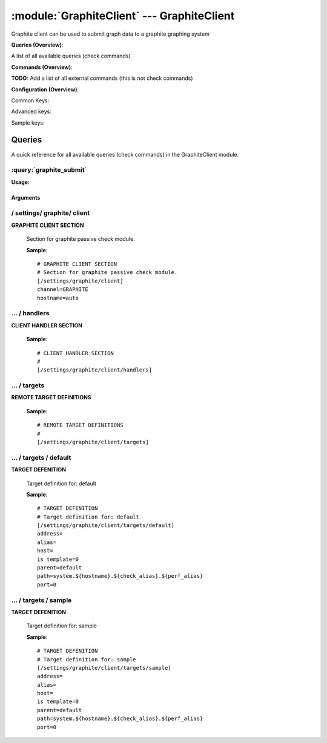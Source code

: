 .. default-domain:: nscp

.. module:: GraphiteClient
    :synopsis: Graphite client can be used to submit graph data to a graphite graphing system

===========================================
:module:`GraphiteClient` --- GraphiteClient
===========================================
Graphite client can be used to submit graph data to a graphite graphing system

**Queries (Overview)**:

A list of all available queries (check commands)

.. csv-table:: 
    :class: contentstable 
    :delim: | 
    :header: "Command", "Description"

    :query:`graphite_submit` | Submit data to a graphite server.




**Commands (Overview)**: 

**TODO:** Add a list of all external commands (this is not check commands)

**Configuration (Overview)**:


Common Keys:

.. csv-table:: 
    :class: contentstable 
    :delim: | 
    :header: "Path / Section", "Key", "Description"

    :confpath:`/settings/graphite/client` | :confkey:`~/settings/graphite/client.channel` | CHANNEL
    :confpath:`/settings/graphite/client` | :confkey:`~/settings/graphite/client.hostname` | HOSTNAME
    :confpath:`/settings/graphite/client/targets/default` | :confkey:`~/settings/graphite/client/targets/default.address` | TARGET ADDRESS
    :confpath:`/settings/graphite/client/targets/default` | :confkey:`~/settings/graphite/client/targets/default.path` | PATH FOR VALUES

Advanced keys:

.. csv-table:: 
    :class: contentstable 
    :delim: | 
    :header: "Path / Section", "Key", "Default Value", "Description"

    :confpath:`/settings/graphite/client/targets/default` | :confkey:`~/settings/graphite/client/targets/default.alias` | ALIAS
    :confpath:`/settings/graphite/client/targets/default` | :confkey:`~/settings/graphite/client/targets/default.host` | TARGET HOST
    :confpath:`/settings/graphite/client/targets/default` | :confkey:`~/settings/graphite/client/targets/default.is template` | IS TEMPLATE
    :confpath:`/settings/graphite/client/targets/default` | :confkey:`~/settings/graphite/client/targets/default.parent` | PARENT
    :confpath:`/settings/graphite/client/targets/default` | :confkey:`~/settings/graphite/client/targets/default.port` | TARGET PORT

Sample keys:

.. csv-table:: 
    :class: contentstable 
    :delim: | 
    :header: "Path / Section", "Key", "Default Value", "Description"

    :confpath:`/settings/graphite/client/targets/sample` | :confkey:`~/settings/graphite/client/targets/sample.address` | TARGET ADDRESS
    :confpath:`/settings/graphite/client/targets/sample` | :confkey:`~/settings/graphite/client/targets/sample.alias` | ALIAS
    :confpath:`/settings/graphite/client/targets/sample` | :confkey:`~/settings/graphite/client/targets/sample.host` | TARGET HOST
    :confpath:`/settings/graphite/client/targets/sample` | :confkey:`~/settings/graphite/client/targets/sample.is template` | IS TEMPLATE
    :confpath:`/settings/graphite/client/targets/sample` | :confkey:`~/settings/graphite/client/targets/sample.parent` | PARENT
    :confpath:`/settings/graphite/client/targets/sample` | :confkey:`~/settings/graphite/client/targets/sample.path` | PATH FOR VALUES
    :confpath:`/settings/graphite/client/targets/sample` | :confkey:`~/settings/graphite/client/targets/sample.port` | TARGET PORT


Queries
=======
A quick reference for all available queries (check commands) in the GraphiteClient module.

:query:`graphite_submit`
------------------------
.. query:: graphite_submit
    :synopsis: Submit data to a graphite server.

**Usage:**



.. csv-table:: 
    :class: contentstable 
    :delim: | 
    :header: "Option", "Default Value", "Description"

    :option:`help` | N/A | Show help screen (this screen)
    :option:`help-pb` | N/A | Show help screen as a protocol buffer payload
    :option:`show-default` | N/A | Show default values for a given command
    :option:`help-short` | N/A | Show help screen (short format).
    :option:`host` |  | The host of the host running the server
    :option:`port` |  | The port of the host running the server
    :option:`address` |  | The address (host:port) of the host running the server
    :option:`timeout` |  | Number of seconds before connection times out (default=10)
    :option:`target` |  | Target to use (lookup connection info from config)
    :option:`retry` |  | Number of times ti retry a failed connection attempt (default=2)
    :option:`command` |  | The name of the command that the remote daemon should run
    :option:`alias` |  | Same as command
    :option:`message` |  | Message
    :option:`result` |  | Result code either a number or OK, WARN, CRIT, UNKNOWN
    :option:`path` |  | 
    :option:`timeout` |  | 




Arguments
*********
.. option:: help
    :synopsis: Show help screen (this screen)

    | Show help screen (this screen)

.. option:: help-pb
    :synopsis: Show help screen as a protocol buffer payload

    | Show help screen as a protocol buffer payload

.. option:: show-default
    :synopsis: Show default values for a given command

    | Show default values for a given command

.. option:: help-short
    :synopsis: Show help screen (short format).

    | Show help screen (short format).

.. option:: host
    :synopsis: The host of the host running the server

    | The host of the host running the server

.. option:: port
    :synopsis: The port of the host running the server

    | The port of the host running the server

.. option:: address
    :synopsis: The address (host:port) of the host running the server

    | The address (host:port) of the host running the server

.. option:: timeout
    :synopsis: Number of seconds before connection times out (default=10)

    | Number of seconds before connection times out (default=10)

.. option:: target
    :synopsis: Target to use (lookup connection info from config)

    | Target to use (lookup connection info from config)

.. option:: retry
    :synopsis: Number of times ti retry a failed connection attempt (default=2)

    | Number of times ti retry a failed connection attempt (default=2)

.. option:: command
    :synopsis: The name of the command that the remote daemon should run

    | The name of the command that the remote daemon should run

.. option:: alias
    :synopsis: Same as command

    | Same as command

.. option:: message
    :synopsis: Message

    | Message

.. option:: result
    :synopsis: Result code either a number or OK, WARN, CRIT, UNKNOWN

    | Result code either a number or OK, WARN, CRIT, UNKNOWN

.. option:: path
    :synopsis: 



.. option:: timeout
    :synopsis: 







/ settings/ graphite/ client
----------------------------

.. confpath:: /settings/graphite/client
    :synopsis: GRAPHITE CLIENT SECTION

**GRAPHITE CLIENT SECTION**

    | Section for graphite passive check module.


    .. csv-table:: 
        :class: contentstable 
        :delim: | 
        :header: "Key", "Default Value", "Description"
    
        :confkey:`channel` | GRAPHITE | CHANNEL
        :confkey:`hostname` | auto | HOSTNAME

    **Sample**::

        # GRAPHITE CLIENT SECTION
        # Section for graphite passive check module.
        [/settings/graphite/client]
        channel=GRAPHITE
        hostname=auto


    .. confkey:: channel
        :synopsis: CHANNEL

        **CHANNEL**

        | The channel to listen to.

        **Path**: /settings/graphite/client

        **Key**: channel

        **Default value**: GRAPHITE

        **Used by**: :module:`GraphiteClient`

        **Sample**::

            [/settings/graphite/client]
            # CHANNEL
            channel=GRAPHITE


    .. confkey:: hostname
        :synopsis: HOSTNAME

        **HOSTNAME**

        | The host name of this host if set to blank (default) the windows name of the computer will be used.

        **Path**: /settings/graphite/client

        **Key**: hostname

        **Default value**: auto

        **Used by**: :module:`GraphiteClient`

        **Sample**::

            [/settings/graphite/client]
            # HOSTNAME
            hostname=auto




…  / handlers
-------------

.. confpath:: /settings/graphite/client/handlers
    :synopsis: CLIENT HANDLER SECTION

**CLIENT HANDLER SECTION**






    **Sample**::

        # CLIENT HANDLER SECTION
        # 
        [/settings/graphite/client/handlers]




…  / targets
------------

.. confpath:: /settings/graphite/client/targets
    :synopsis: REMOTE TARGET DEFINITIONS

**REMOTE TARGET DEFINITIONS**






    **Sample**::

        # REMOTE TARGET DEFINITIONS
        # 
        [/settings/graphite/client/targets]




…  / targets / default
----------------------

.. confpath:: /settings/graphite/client/targets/default
    :synopsis: TARGET DEFENITION

**TARGET DEFENITION**

    | Target definition for: default


    .. csv-table:: 
        :class: contentstable 
        :delim: | 
        :header: "Key", "Default Value", "Description"
    
        :confkey:`address` |  | TARGET ADDRESS
        :confkey:`alias` |  | ALIAS
        :confkey:`host` |  | TARGET HOST
        :confkey:`is template` | 0 | IS TEMPLATE
        :confkey:`parent` | default | PARENT
        :confkey:`path` | system.${hostname}.${check_alias}.${perf_alias} | PATH FOR VALUES
        :confkey:`port` | 0 | TARGET PORT

    **Sample**::

        # TARGET DEFENITION
        # Target definition for: default
        [/settings/graphite/client/targets/default]
        address=
        alias=
        host=
        is template=0
        parent=default
        path=system.${hostname}.${check_alias}.${perf_alias}
        port=0


    .. confkey:: address
        :synopsis: TARGET ADDRESS

        **TARGET ADDRESS**

        | Target host address

        **Path**: /settings/graphite/client/targets/default

        **Key**: address

        **Default value**: 

        **Used by**: :module:`GraphiteClient`

        **Sample**::

            [/settings/graphite/client/targets/default]
            # TARGET ADDRESS
            address=


    .. confkey:: alias
        :synopsis: ALIAS

        **ALIAS**

        | The alias (service name) to report to server

        **Advanced** (means it is not commonly used)

        **Path**: /settings/graphite/client/targets/default

        **Key**: alias

        **Default value**: 

        **Used by**: :module:`GraphiteClient`

        **Sample**::

            [/settings/graphite/client/targets/default]
            # ALIAS
            alias=


    .. confkey:: host
        :synopsis: TARGET HOST

        **TARGET HOST**

        | The target server to report results to.

        **Advanced** (means it is not commonly used)

        **Path**: /settings/graphite/client/targets/default

        **Key**: host

        **Default value**: 

        **Used by**: :module:`GraphiteClient`

        **Sample**::

            [/settings/graphite/client/targets/default]
            # TARGET HOST
            host=


    .. confkey:: is template
        :synopsis: IS TEMPLATE

        **IS TEMPLATE**

        | Declare this object as a template (this means it will not be available as a separate object)

        **Advanced** (means it is not commonly used)

        **Path**: /settings/graphite/client/targets/default

        **Key**: is template

        **Default value**: 0

        **Used by**: :module:`GraphiteClient`

        **Sample**::

            [/settings/graphite/client/targets/default]
            # IS TEMPLATE
            is template=0


    .. confkey:: parent
        :synopsis: PARENT

        **PARENT**

        | The parent the target inherits from

        **Advanced** (means it is not commonly used)

        **Path**: /settings/graphite/client/targets/default

        **Key**: parent

        **Default value**: default

        **Used by**: :module:`GraphiteClient`

        **Sample**::

            [/settings/graphite/client/targets/default]
            # PARENT
            parent=default


    .. confkey:: path
        :synopsis: PATH FOR VALUES

        **PATH FOR VALUES**

        | Path mapping for metrics

        **Path**: /settings/graphite/client/targets/default

        **Key**: path

        **Default value**: system.${hostname}.${check_alias}.${perf_alias}

        **Used by**: :module:`GraphiteClient`

        **Sample**::

            [/settings/graphite/client/targets/default]
            # PATH FOR VALUES
            path=system.${hostname}.${check_alias}.${perf_alias}


    .. confkey:: port
        :synopsis: TARGET PORT

        **TARGET PORT**

        | The target server port

        **Advanced** (means it is not commonly used)

        **Path**: /settings/graphite/client/targets/default

        **Key**: port

        **Default value**: 0

        **Used by**: :module:`GraphiteClient`

        **Sample**::

            [/settings/graphite/client/targets/default]
            # TARGET PORT
            port=0




…  / targets / sample
---------------------

.. confpath:: /settings/graphite/client/targets/sample
    :synopsis: TARGET DEFENITION

**TARGET DEFENITION**

    | Target definition for: sample


    .. csv-table:: 
        :class: contentstable 
        :delim: | 
        :header: "Key", "Default Value", "Description"
    
        :confkey:`address` |  | TARGET ADDRESS
        :confkey:`alias` |  | ALIAS
        :confkey:`host` |  | TARGET HOST
        :confkey:`is template` | 0 | IS TEMPLATE
        :confkey:`parent` | default | PARENT
        :confkey:`path` | system.${hostname}.${check_alias}.${perf_alias} | PATH FOR VALUES
        :confkey:`port` | 0 | TARGET PORT

    **Sample**::

        # TARGET DEFENITION
        # Target definition for: sample
        [/settings/graphite/client/targets/sample]
        address=
        alias=
        host=
        is template=0
        parent=default
        path=system.${hostname}.${check_alias}.${perf_alias}
        port=0


    .. confkey:: address
        :synopsis: TARGET ADDRESS

        **TARGET ADDRESS**

        | Target host address

        **Path**: /settings/graphite/client/targets/sample

        **Key**: address

        **Default value**: 

        **Sample key**: This key is provided as a sample to show how to configure objects

        **Used by**: :module:`GraphiteClient`

        **Sample**::

            [/settings/graphite/client/targets/sample]
            # TARGET ADDRESS
            address=


    .. confkey:: alias
        :synopsis: ALIAS

        **ALIAS**

        | The alias (service name) to report to server

        **Advanced** (means it is not commonly used)

        **Path**: /settings/graphite/client/targets/sample

        **Key**: alias

        **Default value**: 

        **Sample key**: This key is provided as a sample to show how to configure objects

        **Used by**: :module:`GraphiteClient`

        **Sample**::

            [/settings/graphite/client/targets/sample]
            # ALIAS
            alias=


    .. confkey:: host
        :synopsis: TARGET HOST

        **TARGET HOST**

        | The target server to report results to.

        **Advanced** (means it is not commonly used)

        **Path**: /settings/graphite/client/targets/sample

        **Key**: host

        **Default value**: 

        **Sample key**: This key is provided as a sample to show how to configure objects

        **Used by**: :module:`GraphiteClient`

        **Sample**::

            [/settings/graphite/client/targets/sample]
            # TARGET HOST
            host=


    .. confkey:: is template
        :synopsis: IS TEMPLATE

        **IS TEMPLATE**

        | Declare this object as a template (this means it will not be available as a separate object)

        **Advanced** (means it is not commonly used)

        **Path**: /settings/graphite/client/targets/sample

        **Key**: is template

        **Default value**: 0

        **Sample key**: This key is provided as a sample to show how to configure objects

        **Used by**: :module:`GraphiteClient`

        **Sample**::

            [/settings/graphite/client/targets/sample]
            # IS TEMPLATE
            is template=0


    .. confkey:: parent
        :synopsis: PARENT

        **PARENT**

        | The parent the target inherits from

        **Advanced** (means it is not commonly used)

        **Path**: /settings/graphite/client/targets/sample

        **Key**: parent

        **Default value**: default

        **Sample key**: This key is provided as a sample to show how to configure objects

        **Used by**: :module:`GraphiteClient`

        **Sample**::

            [/settings/graphite/client/targets/sample]
            # PARENT
            parent=default


    .. confkey:: path
        :synopsis: PATH FOR VALUES

        **PATH FOR VALUES**

        | Path mapping for metrics

        **Path**: /settings/graphite/client/targets/sample

        **Key**: path

        **Default value**: system.${hostname}.${check_alias}.${perf_alias}

        **Sample key**: This key is provided as a sample to show how to configure objects

        **Used by**: :module:`GraphiteClient`

        **Sample**::

            [/settings/graphite/client/targets/sample]
            # PATH FOR VALUES
            path=system.${hostname}.${check_alias}.${perf_alias}


    .. confkey:: port
        :synopsis: TARGET PORT

        **TARGET PORT**

        | The target server port

        **Advanced** (means it is not commonly used)

        **Path**: /settings/graphite/client/targets/sample

        **Key**: port

        **Default value**: 0

        **Sample key**: This key is provided as a sample to show how to configure objects

        **Used by**: :module:`GraphiteClient`

        **Sample**::

            [/settings/graphite/client/targets/sample]
            # TARGET PORT
            port=0


